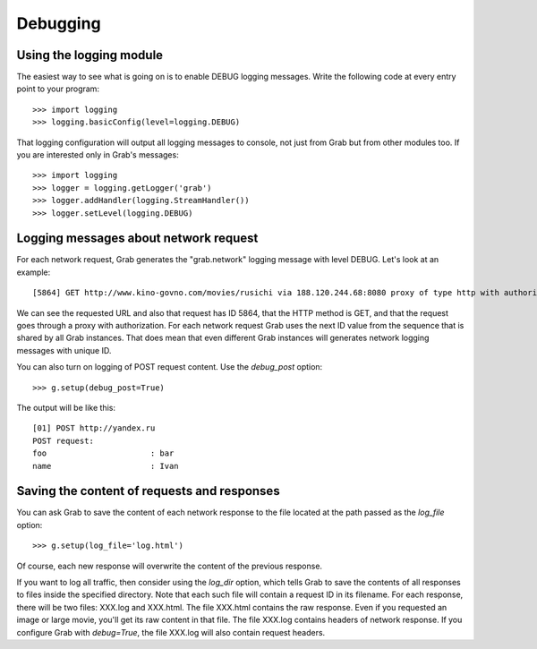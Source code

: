 .. _grab_debugging:

Debugging
=========


.. _grab_debugging_logging:

Using the logging module
------------------------

The easiest way to see what is going on is to enable DEBUG logging messages.
Write the following code at every entry point to your program::

    >>> import logging
    >>> logging.basicConfig(level=logging.DEBUG)

That logging configuration will output all logging messages to console, not
just from Grab but from other modules too. If you are interested only
in Grab's messages::

    >>> import logging
    >>> logger = logging.getLogger('grab')
    >>> logger.addHandler(logging.StreamHandler())
    >>> logger.setLevel(logging.DEBUG)

.. _grab_debugging_logging_network:

Logging messages about network request
--------------------------------------

For each network request, Grab generates the "grab.network" logging message 
with level DEBUG. Let's look at an example::

    [5864] GET http://www.kino-govno.com/movies/rusichi via 188.120.244.68:8080 proxy of type http with authorization    

We can see the requested URL and also that request has ID 5864, that the HTTP
method is GET, and that the request goes through a proxy with authorization.
For each network request Grab uses the next ID value from the sequence that is
shared by all Grab instances. That does mean that even different Grab instances
will generates network logging messages with unique ID. 

You can also turn on logging of POST request content. Use the `debug_post`
option::

    >>> g.setup(debug_post=True)

The output will be like this::

    [01] POST http://yandex.ru
    POST request:
    foo                      : bar
    name                     : Ivan


.. _grab_debugging_response_saving:

Saving the content of requests and responses
--------------------------------------------

You can ask Grab to save the content of each network response to the file
located at the path passed as the `log_file` option::

    >>> g.setup(log_file='log.html')

Of course, each new response will overwrite the content of the previous
response.

If you want to log all traffic, then consider using the `log_dir` option, which
tells Grab to save the contents of all responses to files inside the specified
directory. Note that each such file will contain a request ID in its filename.
For each response, there will be two files: XXX.log and XXX.html. The file
XXX.html contains the raw response. Even if you requested an image or
large movie, you'll get its raw content in that file. The file XXX.log contains
headers of network response.  If you configure Grab with `debug=True`,
the file XXX.log will also contain request headers.
